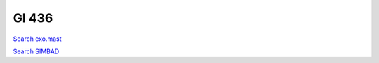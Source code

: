Gl 436
======

`Search exo.mast <https://exo.mast.stsci.edu/exomast_planet.html?planet=Gl436b>`_

`Search SIMBAD <http://simbad.cds.unistra.fr/simbad/sim-basic?Ident=Gl 436&submit=SIMBAD+search>`_

.. raw:: html

   <table border="1" class="dataframe">
     <thead>
       <tr style="text-align: right;">
         <th>Date</th>
         <th>S</th>
         <th>err</th>
       </tr>
     </thead>
     <tbody>
       <tr>
         <td>6/10/20 4:36 AM</td>
         <td>0.691196</td>
         <td>0.030724</td>
       </tr>
       <tr>
         <td>1/6/21 12:21 PM</td>
         <td>0.754596</td>
         <td>0.034249</td>
       </tr>
       <tr>
         <td>2/11/22 10:39 AM</td>
         <td>0.727636</td>
         <td>0.031511</td>
       </tr>
     </tbody>
   </table>

.. raw:: html

   <!-- include Aladin Lite CSS file in the head section of your page -->
   <link rel="stylesheet" href="https://aladin.u-strasbg.fr/AladinLite/api/v2/latest/aladin.min.css" />
    
   <!-- you can skip the following line if your page already integrates the jQuery library -->
   <script type="text/javascript" src="https://code.jquery.com/jquery-1.12.1.min.js" charset="utf-8"></script>
    
   <!-- insert this snippet where you want Aladin Lite viewer to appear and after the loading of jQuery -->
   <div id="aladin-lite-div" style="width:400px;height:400px;"></div>
   <script type="text/javascript" src="https://aladin.u-strasbg.fr/AladinLite/api/v2/latest/aladin.min.js" charset="utf-8"></script>
   <script type="text/javascript">
       var aladin = A.aladin('#aladin-lite-div', {survey: "P/DSS2/color", fov:0.2, target: "Gl 436"});
   </script>

